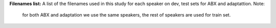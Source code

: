 **Filenames list:**
A list of the filenames used in this study for each speaker on dev, test sets for ABX and adaptattion.
Note:
  for both ABX and adaptation we use the same speakers, the rest of speakers are used for train set.
